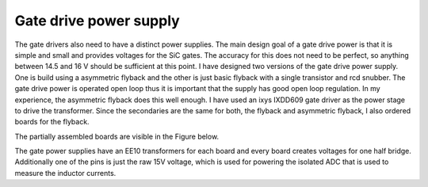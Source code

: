 Gate drive power supply
=======================

The gate drivers also need to have a distinct power supplies. The main design goal of a gate drive power is that it is simple and small and provides voltages for the SiC gates. The accuracy for this does not need to be perfect, so anything between 14.5 and 16 V should be sufficient at this point. I have designed two versions of the gate drive power supply. One is build using a asymmetric flyback and the other is just basic flyback with a single transistor and rcd snubber. The gate drive power is operated open loop thus it is important that the supply has good open loop regulation. In my experience, the asymmetric flyback does this well enough. I have used an ixys IXDD609 gate driver as the power stage to drive the transformer. Since the secondaries are the same for both, the flyback and asymmetric flyback, I also ordered boards for the flyback.

The partially assembled boards are visible in the Figure below.

.. image:: ../../../../20220808_160759.jpg

The gate power supplies have an EE10 transformers for each board and every board creates voltages for one half bridge. Additionally one of the pins is just the raw 15V voltage, which is used for powering the isolated ADC that is used to measure the inductor currents.
